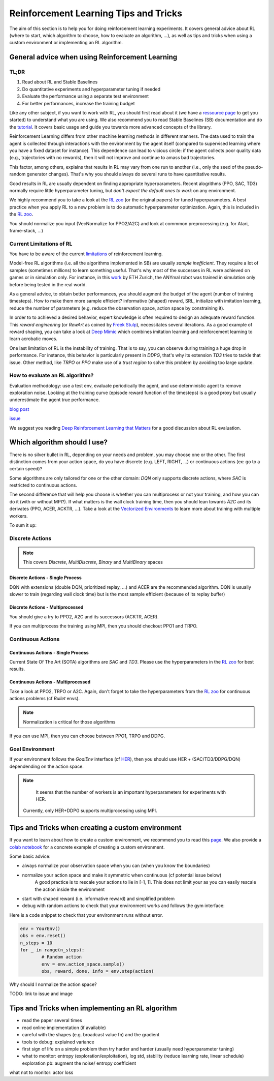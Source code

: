 .. _rl_tips:

======================================
Reinforcement Learning Tips and Tricks
======================================

The aim of this section is to help you for doing reinforcement learning experiments.
It covers general advice about RL (where to start, which algorithm to choose, how to evaluate an algorithm, ...),
as well as tips and tricks when using a custom environment or implementing an RL algorithm.


General advice when using Reinforcement Learning
================================================

TL;DR
-----

1. Read about RL and Stable Baselines
2. Do quantitative experiments and hyperparameter tuning if needed
3. Evaluate the performance using a separate test environment
4. For better performances, increase the training budget


Like any other subject, if you want to work with RL, you should first read about it (we have a `ressource page <rl.html>`_ to get you started)
to understand what you are using. We also recommend you to read Stable Baselines (SB) documentation and do the `tutorial <https://github.com/araffin/rl-tutorial-jnrr19>`_.
It covers basic usage and guide you towards more advanced concepts of the library.

Reinforcement Learning differs from other machine learning methods in different manners. The data used to train the agent is collected
through interactions with the environment by the agent itself (compared to supervised learning where you have a fixed dataset for instance).
This dependence can lead to vicious circle: if the agent collects poor quality data (e.g., trajectories with no rewards), then it will not improve and continue to amass
bad trajectories.

This factor, among others, explains that results in RL may vary from one run to another (i.e., only the seed of the pseudo-random generator changes).
That's why you should always do several runs to have quantitative results.

Good results in RL are usually dependent on finding appropriate hyperparameters. Recent alogrithms (PPO, SAC, TD3) normally require little hyperparameter tuning,
but *don't expect the default ones to work* on any environment.

We highly recommend you to take a look at the `RL zoo <https://github.com/araffin/rl-baselines-zoo>`_ (or the original papers) for tuned hyperparameters.
A best practice when you apply RL to a new problem is to do automatic hyperparameter optimization. Again, this is included in the `RL zoo <https://github.com/araffin/rl-baselines-zoo>`_.

You should normalize you input (VecNormalize for PPO2/A2C) and look at commmon preprocessing (e.g. for Atari, frame-stack, ...)


Current Limitations of RL
-------------------------

You have to be aware of the current `limitations <https://www.alexirpan.com/2018/02/14/rl-hard.html>`_ of reinforcement learning.


Model-free RL algorithms (i.e. all the algorithms implemented in SB) are usually *sample inefficient*. They require a lot of samples (sometimes millions) to learn something useful.
That's why most of the successes in RL were achieved on games or in simulation only. For instance, in this `work <https://www.youtube.com/watch?v=aTDkYFZFWug>`_ by ETH Zurich, the ANYmal robot was trained in simulation only before being tested in the real world.

As a general advice, to obtain better performances, you should augment the budget of the agent (number of training timesteps).
How to make them more sample efficient? informative (shaped) reward, SRL, initialize with imitation learning,
reduce the number of parameters (e.g. reduce the observation space, action space by constraining it).


In order to to achieved a desired behavior, expert knowledge is often required to design an adequate reward function.
This *reward engineering* (or *RewArt* as coined by `Freek Stulp <http://www.freekstulp.net/>`_), necessitates several iterations. As a good example of reward shaping,
you can take a look at `Deep Mimic <https://xbpeng.github.io/projects/DeepMimic/index.html>`_ which combines imitation learning and reinforcement learning to learn acrobatic moves.

One last limitation of RL is the instability of training. That is to say, you can observe during training a huge drop in performance.
For instance, this behavior is particularly present in `DDPG`, that's why its extension `TD3` tries to tackle that issue.
Other method, like `TRPO` or `PPO` make use of a *trust region* to solve this problem by avoiding too large update.


How to evaluate an RL algorithm?
--------------------------------

Evaluation methodology: use a test env, evaluate periodically the agent, and use deterministic agent to remove exploration noise.
Looking at the training curve (episode reward function of the timesteps) is a good proxy but usually underestimate the agent true performance.

`blog post <https://openlab-flowers.inria.fr/t/how-many-random-seeds-should-i-use-statistical-power-analysis-in-deep-reinforcement-learning-experiments/457>`_

`issue <https://github.com/hill-a/stable-baselines/issues/199>`_

We suggest you reading `Deep Reinforcement Learning that Matters <https://arxiv.org/abs/1709.06560>`_ for a good discussion about RL evaluation.


.. RL for Robotics
.. ---------------
.. TODO: later
.. discrete actions -> not really suited
.. continuous actions -> jitterring, recommended to use a PD
..
.. `SAC and applications <https://arxiv.org/abs/1812.05905>`_
.. `CEM-RL <https://openreview.net/forum?id=BkeU5j0ctQ>`_


Which algorithm should I use?
=============================

There is no silver bullet in RL, depending on your needs and problem, you may choose one or the other.
The first distinction comes from your action space, do you have discrete (e.g. LEFT, RIGHT, ...)
or continuous actions (ex: go to a certain speed)?

Some algorithms are only tailored for one or the other domain: `DQN` only supports discrete actions, where `SAC` is restricted to continuous actions.

The second difference that will help you choose is whether you can multiprocess or not your training, and how you can do it (with or without MPI?).
If what matters is the wall clock training time, then you should lean towards `À2C` and its derivates (PPO, ACER, ACKTR, ...).
Take a look at the `Vectorized Environments <vec_envs.html>`_ to learn more about training with multiple workers.

To sum it up:

Discrete Actions
----------------

.. note::

	This covers `Discrete`, `MultiDiscrete`, `Binary` and `MultiBinary` spaces


Discrete Actions - Single Process
^^^^^^^^^^^^^^^^^^^^^^^^^^^^^^^^^

DQN with extensions (double DQN, prioritized replay, ...) and ACER are the recommended algorithm.
DQN is usually slower to train (regarding wall clock time) but is the most sample efficient (because of its replay buffer)

Discrete Actions - Multiprocessed
^^^^^^^^^^^^^^^^^^^^^^^^^^^^^^^^^

You should give a try to PPO2, A2C and its successors (ACKTR, ACER).

If you can multiprocess the training using MPI, then you should checkout PPO1 and TRPO.


Continuous Actions
------------------

Continuous Actions - Single Process
^^^^^^^^^^^^^^^^^^^^^^^^^^^^^^^^^^^

Current State Of The Art (SOTA) algorithms are `SAC` and `TD3`.
Please use the hyperparameters in the `RL zoo <https://github.com/araffin/rl-baselines-zoo>`_ for best results.


Continuous Actions - Multiprocessed
^^^^^^^^^^^^^^^^^^^^^^^^^^^^^^^^^^^

Take a look at PPO2, TRPO or A2C. Again, don't forget to take the hyperparameters from the `RL zoo <https://github.com/araffin/rl-baselines-zoo>`_
for continuous actions problems (cf *Bullet* envs).

.. note::

  Normalization is critical for those algorithms

If you can use MPI, then you can choose between PPO1, TRPO and DDPG.


Goal Environment
-----------------

If your environment follows the `GoalEnv` interface (cf `HER <her.html>`_), then you should use
HER + (SAC/TD3/DDPG/DQN) dependending on the action space.

.. note::

	It seems that the number of workers is an important hyperparameters for experiments with HER.
  Currently, only HER+DDPG supports multiprocessing using MPI.


Tips and Tricks when creating a custom environment
==================================================

If you want to learn about how to create a custom environment, we recommend you to read this `page <custom_envs.html>`_.
We also provide a `colab notebook <https://colab.research.google.com/github/araffin/rl-tutorial-jnrr19/blob/master/5_custom_gym_env.ipynb>`_ for
a concrete example of creating a custom environment.

Some basic advice:

- always normalize your observation space when you can (when you know the boundaries)
- normalize your action space and make it symmetric when continuous (cf potential issue below)
	A good practice is to rescale your actions to lie in [-1, 1].
	This does not limit your as you can easily rescale the action inside the environment
- start with shaped reward (i.e. informative reward) and simplified problem
- debug with random actions to check that your environment works and follows the gym interface:


Here is a code snippet to check that your environment runs without error.

.. code-block:: python

	env = YourEnv()
	obs = env.reset()
	n_steps = 10
	for _ in range(n_steps):
		# Random action
		env = env.action_space.sample()
		obs, reward, done, info = env.step(action)


Why should I normalize the action space?

TODO: link to issue and image


Tips and Tricks when implementing an RL algorithm
=================================================

- read the paper several times
- read online implementation (if available)
- careful with the shapes (e.g. broadcast value fn) and the gradient
- tools to debug: explained variance
- first sign of life on a simple problem then try harder and harder (usually need hyperparameter tuning)
- what to monitor: entropy (exploration/exploitation), log std, stability (reduce learning rate, linear schedule)
  exploration pb: augment the noise/ entropy coefficient

what not to monitor: actor loss
